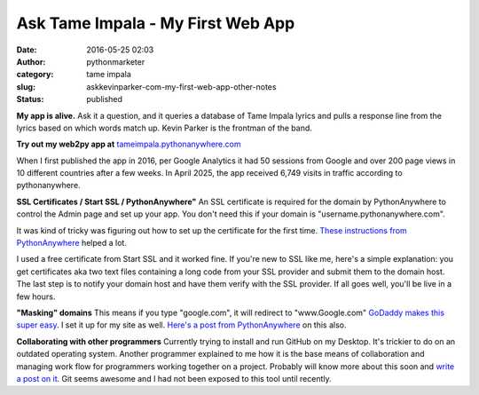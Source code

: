 Ask Tame Impala - My First Web App
##################################
:date: 2016-05-25 02:03
:author: pythonmarketer
:category: tame impala
:slug: askkevinparker-com-my-first-web-app-other-notes
:status: published

**My app is alive.** Ask it a question, and it queries a database of Tame Impala lyrics and pulls a response line from the lyrics 
based on which words match up. Kevin Parker is the frontman of the band. 

**Try out my web2py app at** `tameimpala.pythonanywhere.com <http://tameimpala.pythonanywhere.com>`__

When I first published the app in 2016, per Google Analytics it had 50 sessions from Google 
and over 200 page views in 10 different countries after a few weeks.
In April 2025, the app received 6,749 visits in traffic according to pythonanywhere.

**SSL Certificates / Start SSL / PythonAnywhere"** 
An SSL certificate is required for the domain by PythonAnywhere to control the Admin page 
and set up your app. You don't need this if your domain is "username.pythonanywhere.com".

It was kind of tricky was figuring out how to set up the certificate for the first time. 
`These instructions from PythonAnywhere <https://help.pythonanywhere.com/pages/SSLOwnDomains>`__ helped a lot.

I used a free certificate from Start SSL and it worked fine. If you're new to SSL like me, 
here's a simple explanation: you get certificates aka two text files containing a long code 
from your SSL provider and submit them to the domain host. The last step is to notify your 
domain host and have them verify with the SSL provider. If all goes well, you'll be live in a few hours.

**"Masking" domains**
This means if you type "google.com", it will redirect to "www.Google.com" `GoDaddy makes this super easy <https://www.godaddy.com/help/manually-forwarding-or-masking-your-domain-name-422>`__. 
I set it up for my site as well. `Here's a post from PythonAnywhere <https://help.pythonanywhere.com/pages/NakedDomains>`__ on this also.

**Collaborating with other programmers**
Currently trying to install and run GitHub on my Desktop. It's trickier to do on an outdated operating system. 
Another programmer explained to me how it is the base means of collaboration and managing work flow for programmers 
working together on a project. Probably will know more about this soon and `write a post on it <https://lofipython.com/git-the-basics-a-git-version-control-cheat-sheet/>`__. 
Git seems awesome and I had not been exposed to this tool until recently.
